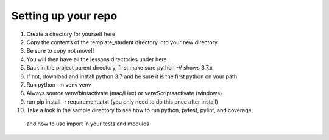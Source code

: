 ####################
Setting up your repo
####################

1. Create a directory for yourself here
2. Copy the contents of the template_student directory into your new directory
3. Be sure to copy not move!!
4. You will then have all the lessons directories under here
5. Back in the project parent directory, first make sure python -V shows 3.7.x
6. If not, download and install python 3.7 and be sure it is the first python on your path
7. Run python -m venv venv
8. Always source venv/bin/activate (mac/Liux) or venv\Scripts\activate (windows)
9. run pip install -r requirements.txt (you only need to do this once after install)
10. Take a look in the sample directory to see how to run python, pytest, pylint, and coverage,
   and how to use import in your tests and modules
